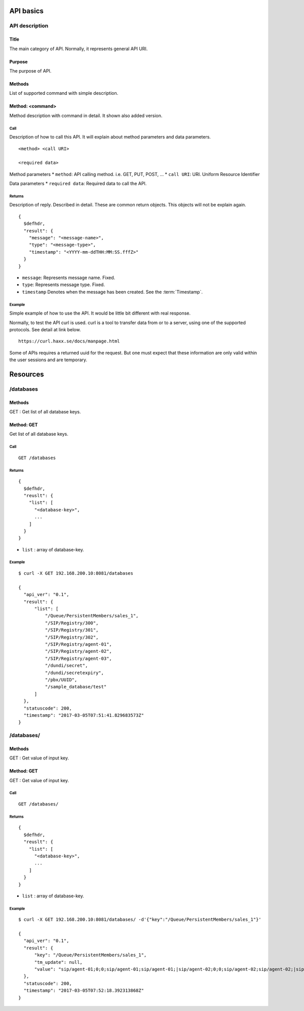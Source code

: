 .. _api:

**********
API basics
**********

.. index:: Title, Purpose, Methods, Method, Required Permission, Call, Returns, Example

API description
===============

Title
-----
The main category of API. Normally, it represents general API URI.

Purpose
-------
The purpose of API.

Methods
-------
List of supported command with simple description.

Method: <command>
-----------------
Method description with command in detail.
It shown also added version.

Call
++++
Description of how to call this API. It will explain about method
parameters and data parameters.

::

  <method> <call URI>

  <required data>

Method parameters
* ``method``: API calling method. i.e. GET, PUT, POST, ...
* ``call URI``: URI. Uniform Resource Identifier

Data parameters
* ``required data``: Required data to call the API.

Returns
+++++++
Description of reply. Described in detail. These are common return
objects. This objects will not be explain again.

::

  {
    $defhdr,
    "result": {
      "message": "<message-name>",
      "type": "<message-type>",
      "timestamp": "<YYYY-mm-ddTHH:MM:SS.fffZ>"
    }
  }

* ``message``: Represents message name. Fixed.
* ``type``: Represents message type. Fixed.
* ``timestamp`` Denotes when the message has been created. See the :term:`Timestamp`.

Example
+++++++
Simple example of how to use the API. It would be little bit different with real response.

Normally, to test the API curl is used. curl is a tool to transfer
data from or to a server, using one of the supported protocols. See
detail at link below.

::

  https://curl.haxx.se/docs/manpage.html

Some of APIs requires a returned uuid for the request. But
one must expect that these information are only valid within the user
sessions and are temporary.

*********
Resources
*********

/databases
==========

Methods
-------
GET : Get list of all database keys.

Method: GET
-----------
Get list of all database keys.

Call
++++
::

  GET /databases

Returns
+++++++
::

  {
    $defhdr,
    "reuslt": {
      "list": [
        "<database-key>",
        ...
      ]
    }
  }
  
* ``list`` : array of database-key.

Example
+++++++
::

  $ curl -X GET 192.168.200.10:8081/databases
  
  {
    "api_ver": "0.1",
    "result": {
        "list": [
            "/Queue/PersistentMembers/sales_1",
            "/SIP/Registry/300",
            "/SIP/Registry/301",
            "/SIP/Registry/302",
            "/SIP/Registry/agent-01",
            "/SIP/Registry/agent-02",
            "/SIP/Registry/agent-03",
            "/dundi/secret",
            "/dundi/secretexpiry",
            "/pbx/UUID",
            "/sample_database/test"
        ]
    },
    "statuscode": 200,
    "timestamp": "2017-03-05T07:51:41.829683573Z"
  }

/databases/
===========

Methods
-------
GET : Get value of input key.

Method: GET
-----------
GET : Get value of input key.

Call
++++
::

  GET /databases/

Returns
+++++++
::

  {
    $defhdr,
    "reuslt": {
      "list": [
        "<database-key>",
        ...
      ]
    }
  }
  
* ``list`` : array of database-key.

Example
+++++++
::

  $ curl -X GET 192.168.200.10:8081/databases/ -d'{"key":"/Queue/PersistentMembers/sales_1"}' 
  
  {
    "api_ver": "0.1",
    "result": {
        "key": "/Queue/PersistentMembers/sales_1",
        "tm_update": null,
        "value": "sip/agent-01;0;0;sip/agent-01;sip/agent-01;|sip/agent-02;0;0;sip/agent-02;sip/agent-02;|sip/agent-03;0;0;sip/agent-03;sip/agent-03;"
    },
    "statuscode": 200,
    "timestamp": "2017-03-05T07:52:18.392313868Z"
  }
